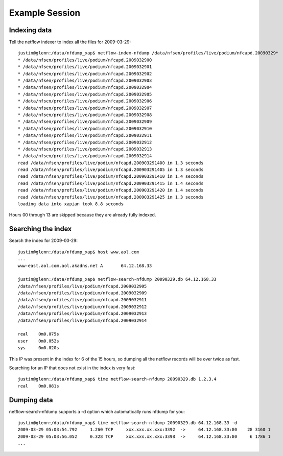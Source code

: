 Example Session
===============

Indexing data
-------------

Tell the netflow indexer to index all the files for 2009-03-29::

    justin@glenn:/data/nfdump_xap$ netflow-index-nfdump /data/nfsen/profiles/live/podium/nfcapd.20090329*
    * /data/nfsen/profiles/live/podium/nfcapd.2009032900
    * /data/nfsen/profiles/live/podium/nfcapd.2009032901
    * /data/nfsen/profiles/live/podium/nfcapd.2009032902
    * /data/nfsen/profiles/live/podium/nfcapd.2009032903
    * /data/nfsen/profiles/live/podium/nfcapd.2009032904
    * /data/nfsen/profiles/live/podium/nfcapd.2009032905
    * /data/nfsen/profiles/live/podium/nfcapd.2009032906
    * /data/nfsen/profiles/live/podium/nfcapd.2009032907
    * /data/nfsen/profiles/live/podium/nfcapd.2009032908
    * /data/nfsen/profiles/live/podium/nfcapd.2009032909
    * /data/nfsen/profiles/live/podium/nfcapd.2009032910
    * /data/nfsen/profiles/live/podium/nfcapd.2009032911
    * /data/nfsen/profiles/live/podium/nfcapd.2009032912
    * /data/nfsen/profiles/live/podium/nfcapd.2009032913
    * /data/nfsen/profiles/live/podium/nfcapd.2009032914
    read /data/nfsen/profiles/live/podium/nfcapd.200903291400 in 1.3 seconds
    read /data/nfsen/profiles/live/podium/nfcapd.200903291405 in 1.3 seconds
    read /data/nfsen/profiles/live/podium/nfcapd.200903291410 in 1.4 seconds
    read /data/nfsen/profiles/live/podium/nfcapd.200903291415 in 1.4 seconds
    read /data/nfsen/profiles/live/podium/nfcapd.200903291420 in 1.4 seconds
    read /data/nfsen/profiles/live/podium/nfcapd.200903291425 in 1.3 seconds
    loading data into xapian took 8.8 seconds


Hours 00 through 13 are skipped because they are already fully indexed.

Searching the index
-------------------

Search the index for 2009-03-29::

    justin@glenn:/data/nfdump_xap$ host www.aol.com
    ...
    www-east.aol.com.aol.akadns.net A       64.12.168.33

    justin@glenn:/data/nfdump_xap$ netflow-search-nfdump 20090329.db 64.12.168.33
    /data/nfsen/profiles/live/podium/nfcapd.2009032905
    /data/nfsen/profiles/live/podium/nfcapd.2009032909
    /data/nfsen/profiles/live/podium/nfcapd.2009032911
    /data/nfsen/profiles/live/podium/nfcapd.2009032912
    /data/nfsen/profiles/live/podium/nfcapd.2009032913
    /data/nfsen/profiles/live/podium/nfcapd.2009032914

    real    0m0.075s
    user    0m0.052s
    sys     0m0.020s

This IP was present in the index for 6 of the 15 hours, so dumping all the netflow records
will be over twice as fast.

Searching for an IP that does not exist in the index is very fast::

    justin@glenn:/data/nfdump_xap$ time netflow-search-nfdump 20090329.db 1.2.3.4     
    real    0m0.081s


Dumping data
------------

netflow-search-nfdump supports a -d option which automatically runs nfdump for you::

    justin@glenn:/data/nfdump_xap$ time netflow-search-nfdump 20090329.db 64.12.168.33 -d
    2009-03-29 05:03:54.792     1.260 TCP     xxx.xxx.xx.xxx:3392  ->     64.12.168.33:80    28 3160 1
    2009-03-29 05:03:56.052     0.328 TCP     xxx.xxx.xx.xxx:3398  ->     64.12.168.33:80     6 1786 1
    ...
